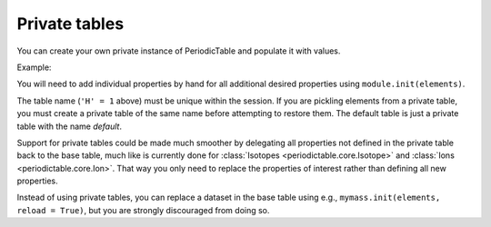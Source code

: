 .. _private-table:

*****************
Private tables
*****************

You can create your own private instance of PeriodicTable and
populate it with values.

Example:

.. doctest::

    >>> import periodictable
    >>> from periodictable import core, mass, density, elements

    >>> mytable = core.PeriodicTable("H=1")
    >>> mass.init(mytable)
    >>> density.init(mytable)

    >>> # Reset mass to H=1 rather than C=12
    >>> scale = elements.H[1].mass
    >>> for el in mytable:
    ...    el._mass /= scale
    ...    if hasattr(el,'_density') and el._density != None: 
    ...        el._density /= scale
    ...    for iso in el:
    ...        iso._mass /= scale

    >>> print mytable.H[1].mass, mytable.C[12].mass
    1.0 11.9068286833
    >>> print periodictable.H[1].mass, periodictable.C[12].mass
    1.0078250321 12.0


You will need to add individual properties by hand for all additional
desired properties using ``module.init(elements)``.

The table name (``'H' = 1`` above) must be unique within the session.  If you
are pickling elements from a private table, you must create a private
table of the same name before attempting to restore them. The default
table is just a private table with the name *default*.

.. Note: If you are using chemical formulas, you will need to
         define your own parser using::

	from periodictable.formulas import formula_grammar
	parser = formula_grammar(table=elements)

Support for private tables could be made much smoother by delegating
all properties not defined in the private table back to the base table,
much like is currently done for :class:`Isotopes <periodictable.core.Isotope>`
and :class:`Ions <periodictable.core.Ion>`. That way you only
need to replace the properties of interest rather than defining all
new properties.

Instead of using private tables, you can replace a dataset in the
base table using e.g., ``mymass.init(elements, reload = True)``, but you
are strongly discouraged from doing so.

